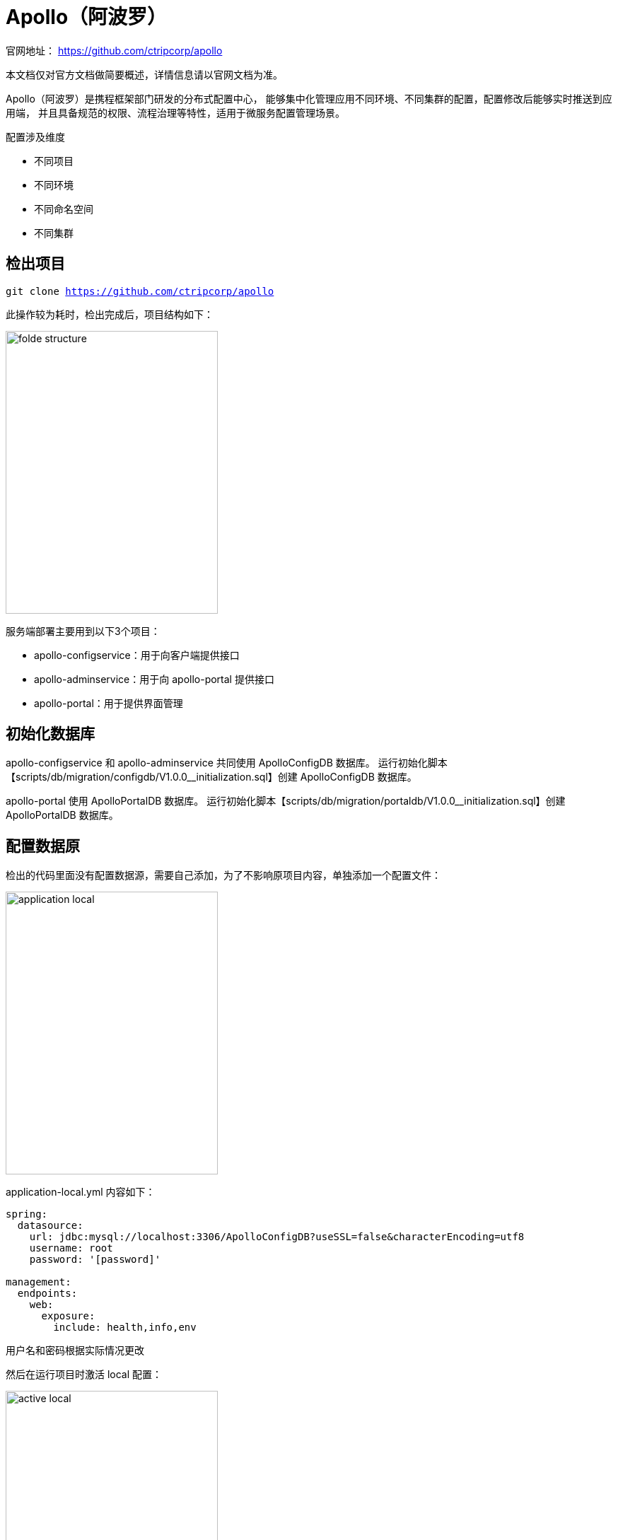 = Apollo（阿波罗）

官网地址： https://github.com/ctripcorp/apollo

本文档仅对官方文档做简要概述，详情信息请以官网文档为准。

Apollo（阿波罗）是携程框架部门研发的分布式配置中心， 能够集中化管理应用不同环境、不同集群的配置，配置修改后能够实时推送到应用端， 并且具备规范的权限、流程治理等特性，适用于微服务配置管理场景。

.配置涉及维度
* 不同项目
* 不同环境
* 不同命名空间
* 不同集群

== 检出项目

``git clone https://github.com/ctripcorp/apollo``

此操作较为耗时，检出完成后，项目结构如下：

image::apollo/folde-structure.png[width=300,height=400]

服务端部署主要用到以下3个项目：

* apollo-configservice：用于向客户端提供接口
* apollo-adminservice：用于向 apollo-portal 提供接口
* apollo-portal：用于提供界面管理

== 初始化数据库

apollo-configservice 和 apollo-adminservice 共同使用 ApolloConfigDB 数据库。 运行初始化脚本【scripts/db/migration/configdb/V1.0.0__initialization.sql】创建 ApolloConfigDB 数据库。

apollo-portal 使用 ApolloPortalDB 数据库。 运行初始化脚本【scripts/db/migration/portaldb/V1.0.0__initialization.sql】创建 ApolloPortalDB 数据库。

== 配置数据原

检出的代码里面没有配置数据源，需要自己添加，为了不影响原项目内容，单独添加一个配置文件：

image::apollo/application-local.png[width=300,height=400]

application-local.yml 内容如下：

----
spring:
  datasource:
    url: jdbc:mysql://localhost:3306/ApolloConfigDB?useSSL=false&characterEncoding=utf8
    username: root
    password: '[password]'

management:
  endpoints:
    web:
      exposure:
        include: health,info,env
----

用户名和密码根据实际情况更改

然后在运行项目时激活 local 配置：

image::apollo/active-local.png[width=300,height=400]

apollo-adminservice 和 apollo-portal 同以上配置

== 配置注册中心地址

apollo-configservice 除了为客户端提供接口外，还作为注册中心。

apollo-portal 还需要额外添加 apollo-env.properties 文件，
以配置不同环境下注册中心的地址：

image::apollo/apollo-env.png[width=300,height=400]

apollo-env.properties 内容如下：

----
dev.meta=http://localhost:8080 //<1>
fat.meta=http://localhost:8050  //<2>
uat.meta=http://localhost:8040 //<3>
pro.meta=http://localhost:8030 //<4>
----
<1> 开发环境 apollo-configservice 的地址
<2> 测试环境 apollo-configservice 的地址（未考证）
<3> 准生产环境 apollo-configservice 的地址（未考证）
<4> 生产环境 apollo-configservice 的地址

== 运行项目

依次启动：

* apollo-configservice
* apollo-adminservice（也会注册到 apollo-configservice）
* apollo-portal

启动完成后，打开 http://localhost:8070[^]

== 配置身份认证
默认没有启用身份认证，可以激活 auth 后，启用身份认证：

image::apollo/auth.png[width=300,height=400]

超级管理员账号为： apollo/admin

== 创建项目

创建项目界面如下：

image::apollo/create-project.png[width=300,height=400]

其中，涉及到部门和应用负责人的选择，具体选项配置如下：

.部门配置
image::apollo/config-org.png[]

.用户配置
image::apollo/config-user.png[]

== 创建命名空间

一个项目中有多个模块，每个模块使用不同的命名空间，根据当前项目结构：

image::apollo/namespaces.png[width=300,height=400]

暂拟定4个对应的命名空间：

* dubbo
* admin
* http
* task

== 使用多环境
修改数据库配置，添加新的环境，假设添加一个 pro 环境：

image::apollo/multiple-env.png[]

重新创建一个 ApolloConfigDBPro 数据库，修改注册地址：

image::apollo/registry.png[]

修改 apollo-configservice 的端口为 8030 后启动，
修改 apollo-adminservice 的端口为 8031 后启动。

重新访问管理界面，可以看见出现多个环境：

image::apollo/multi-env-ui.png[]

最终运行情况：

image::apollo/multi-env-run.png[]

* 管理后台：PortalApplication：8070
* 开发环境（dev）：
** ConfigServiceApplication：8090
** AdminServiceApplication：8080
* 生产环境（pro）：
** ConfigServiceApplicationPro：8030
** AdminServiceApplicationPro：8031

== 使用客户端
添加客户端依赖：
[source%nowrap,maven]
----
<dependency>
    <groupId>com.ctrip.framework.apollo</groupId>
    <artifactId>apollo-client</artifactId>
    <version>1.1.0</version>
</dependency>
----

修改客户端配置文件：

image::apollo/client-config.png[]

新增如下配置：
[source%nowrap,properties]
----
app.id=aum-detection // <1>
apollo.meta=http://localhost:8080 // <2>
apollo.bootstrap.enabled = true   // <3>
//apollo.bootstrap.eagerLoad.enabled=true
apollo.bootstrap.namespaces=admin //<4>
----
<1> 配置应用标识
<2> 配置注册中心地址（apollo-configservice的地址）
<3> 启用 spring bootstrap
<4> 指定使用的命名空间

拷贝注释部分的配置到注册中心（粘贴到文本栏内）：

image::apollo/namespace-text.png[]

然后发布配置。

//NOTE: 特别注意``spring.profiles.include``必须配置在``application.properties``中，
//在阿波罗配置中心使用无效











